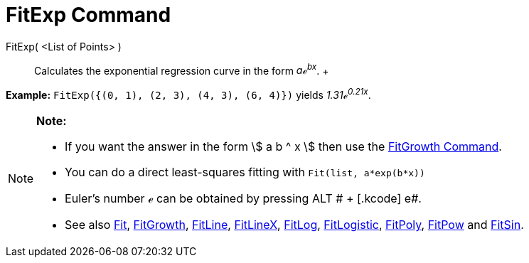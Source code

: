 = FitExp Command

FitExp( <List of Points> )::
  Calculates the exponential regression curve in the form _aℯ^bx^_.
  +

[EXAMPLE]

====

*Example:* `FitExp({(0, 1), (2, 3), (4, 3), (6, 4)})` yields _1.31ℯ^0.21x^_.

====

[NOTE]

====

*Note:*

* If you want the answer in the form stem:[ a b ^ x ] then use the xref:/commands/FitGrowth_Command.adoc[FitGrowth
Command].
* You can do a direct least-squares fitting with `Fit(list, a*exp(b*x))`
* Euler's number ℯ can be obtained by pressing [.kcode]#ALT # + [.kcode]# e#.
* See also xref:/commands/Fit_Command.adoc[Fit], xref:/commands/FitGrowth_Command.adoc[FitGrowth],
xref:/commands/FitLine_Command.adoc[FitLine], xref:/commands/FitLineX_Command.adoc[FitLineX],
xref:/commands/FitLog_Command.adoc[FitLog], xref:/commands/FitLogistic_Command.adoc[FitLogistic],
xref:/commands/FitPoly_Command.adoc[FitPoly], xref:/commands/FitPow_Command.adoc[FitPow] and
xref:/commands/FitSin_Command.adoc[FitSin].

====
